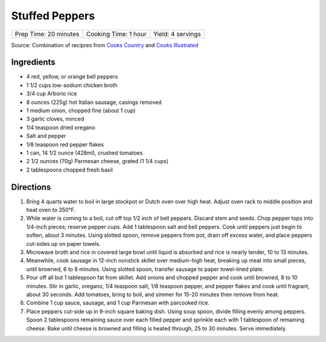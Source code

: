 Stuffed Peppers
===============

+-----------------------+----------------------+-------------------+
| Prep Time: 20 minutes | Cooking Time: 1 hour | Yield: 4 servings |
+-----------------------+----------------------+-------------------+

Source: Combination of recipres from `Cooks Country <https://www.cookscountry.com/recipes/6637-slow-cooker-stuffed-peppers>`__
and `Cooks Illustrated <https://www.cooksillustrated.com/recipes/225-classic-stuffed-bell-peppers>`__

Ingredients
-----------
- 4 red, yellow, or orange bell peppers
- 1 1/2 cups low-sodium chicken broth
- 3/4 cup Arborio rice
- 8 ounces (225g) hot Italian sausage, casings removed
- 1	medium onion, chopped fine (about 1 cup)
- 3 garlic cloves, minced
- 1/4 teaspoon dried oregano
- Salt and pepper
- 1/8 teaspoon red pepper flakes
- 1 can, 14 1/2 ounce (428ml), crushed tomatoes
- 2 1/2 ounces (70g) Parmesan cheese, grated (1 1/4 cups)
- 2 tablespoons chopped fresh basil

Directions
----------
1. Bring 4 quarts water to boil in large stockpot or Dutch oven over high
   heat. Adjust oven rack to middle position and heat oven to 350°F.
2. While water is coming to a boil, cut off top 1/2 inch of bell peppers.
   Discard stem and seeds. Chop pepper tops into 1/4-inch pieces; reserve
   pepper cups. Add 1 tablespoon salt and bell peppers. Cook until peppers
   just begin to soften, about 3 minutes. Using slotted spoon, remove peppers
   from pot, drain off excess water, and place peppers cut-sides up on
   paper towels.
3. Microwave broth and rice in covered large bowl until liquid is absorbed
   and rice is nearly tender, 10 to 13 minutes.
4. Meanwhile, cook sausage in 12-inch nonstick skillet over medium-high
   heat, breaking up meat into small pieces, until browned, 6 to 8 minutes.
   Using slotted spoon, transfer sausage to paper towel–lined plate.
5. Pour off all but 1 tablespoon fat from skillet. Add onions and chopped
   pepper and cook until browned, 8 to 10 minutes. Stir in garlic, oregano,
   1/4 teaspoon salt, 1/8 teaspoon pepper, and pepper flakes and cook until
   fragrant, about 30 seconds. Add tomatoes, bring to boil, and simmer for
   15-20 minutes then remove from heat.
6. Combine 1 cup sauce, sausage, and 1 cup Parmesan with parcooked rice.
7. Place peppers cut-side up in 9-inch square baking dish. Using soup spoon,
   divide filling evenly among peppers. Spoon 2 tablespoons remaining sauce
   over each filled pepper and sprinkle each with 1 tablespoon of remaining
   cheese. Bake until cheese is browned and filling is heated through,
   25 to 30 minutes. Serve immediately.

